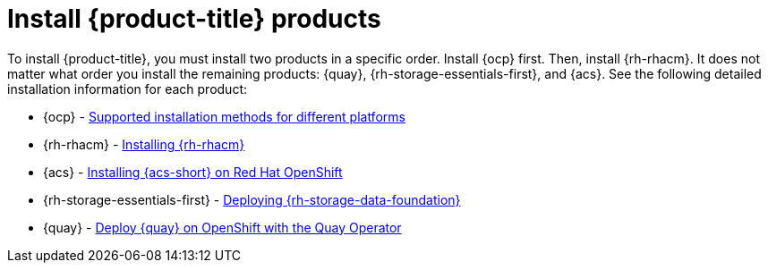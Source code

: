 // Module included in the following assemblies:
//
// * architecture/opp-architecture.adoc

:_module-type: PROCEDURE
[id="opp-architecture-installation_{context}"]
= Install {product-title} products

To install {product-title}, you must install two products in a specific order. Install {ocp} first. Then, install {rh-rhacm}. It does not matter what order you install the remaining products: {quay}, {rh-storage-essentials-first}, and {acs}. See the following detailed installation information for each product:

* {ocp} - link:https://access.redhat.com/documentation/en-us/openshift_container_platform/4.11/html/installing/installing-preparing#supported-installation-methods-for-different-platforms[Supported installation methods for different platforms]
* {rh-rhacm} - link:https://access.redhat.com/documentation/en-us/red_hat_advanced_cluster_management_for_kubernetes/2.0/html/install/installing[Installing {rh-rhacm}]
* {acs} - link:https://access.redhat.com/documentation/en-us/red_hat_advanced_cluster_security_for_kubernetes/3.73/html/installing/installing-rhacs-on-red-hat-openshift[Installing {acs-short} on Red Hat OpenShift]
* {rh-storage-essentials-first} - link:https://access.redhat.com/documentation/en-us/red_hat_openshift_data_foundation/4.11[Deploying {rh-storage-data-foundation}]
* {quay} - link:https://access.redhat.com/documentation/en-us/red_hat_quay/3.8/html/deploy_red_hat_quay_on_openshift_with_the_quay_operator/index[Deploy {quay} on OpenShift with the Quay Operator]
